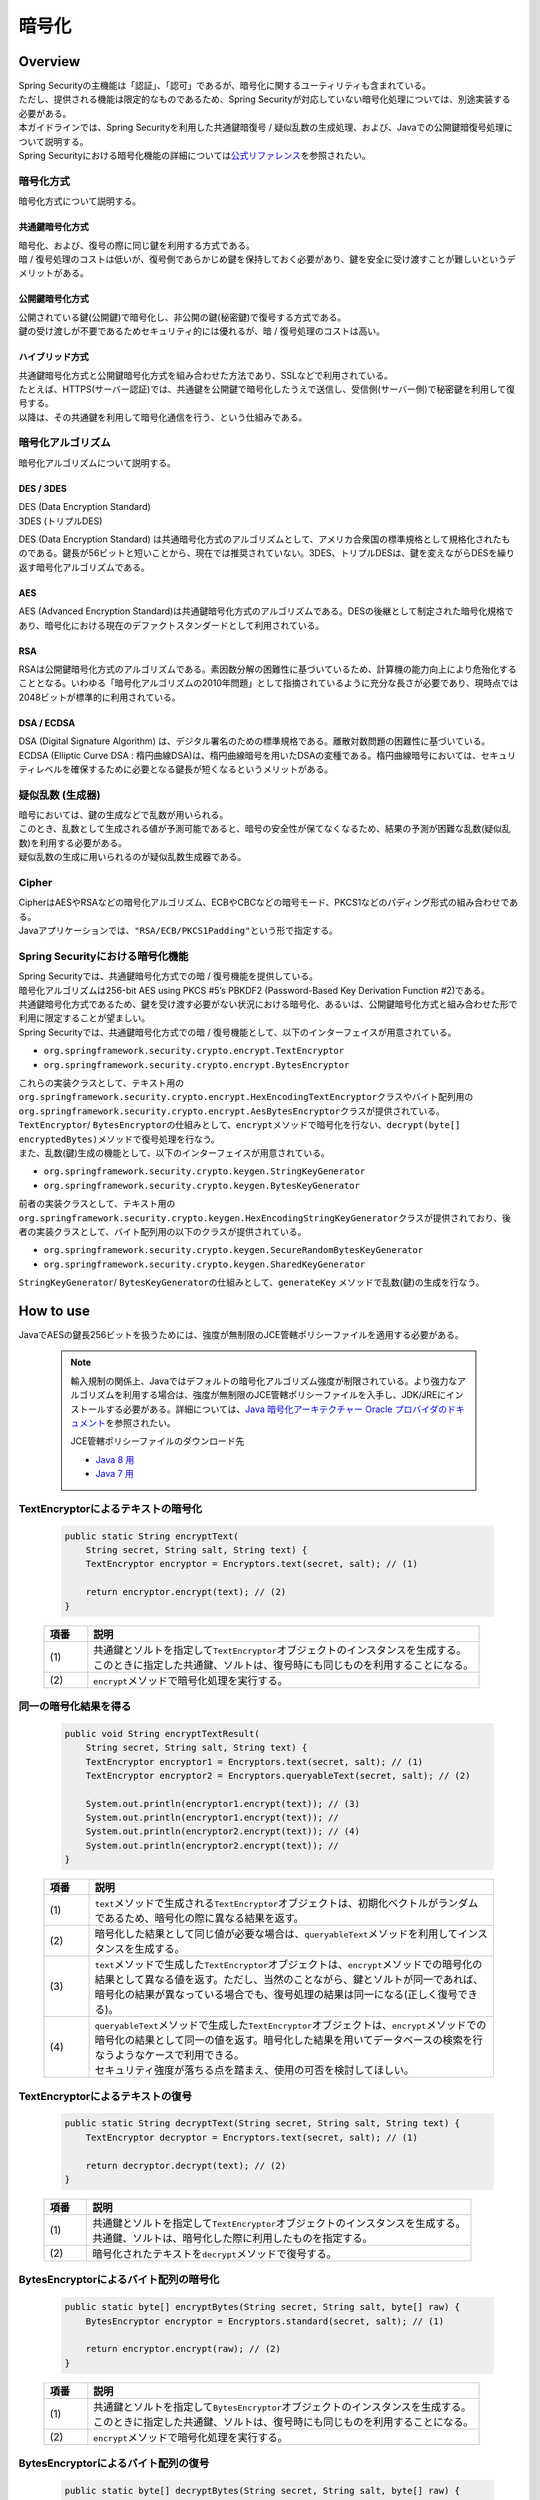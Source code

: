 暗号化
================================================================================

.. only:: html

 .. contents:: 目次
    :local:

Overview
--------------------------------------------------------------------------------
| Spring Securityの主機能は「認証」、「認可」であるが、暗号化に関するユーティリティも含まれている。
| ただし、提供される機能は限定的なものであるため、Spring Securityが対応していない暗号化処理については、別途実装する必要がある。
| 本ガイドラインでは、Spring Securityを利用した共通鍵暗復号 / 疑似乱数の生成処理、および、Javaでの公開鍵暗復号処理について説明する。

| Spring Securityにおける暗号化機能の詳細については\ `公式リファレンス <http://docs.spring.io/spring-security/site/docs/3.2.5.RELEASE/reference/htmlsingle/#crypto>`_\ を参照されたい。

暗号化方式
^^^^^^^^^^^^^^^^^^^^^^^^^^^^^^^^^^^^^^^^^^^^^^^^^^^^^^^^^^^^^^^^^^^^^^^^^^^^^^^^
| 暗号化方式について説明する。

共通鍵暗号化方式
""""""""""""""""""""""""""""""""""""""""""""""""""""""""""""""""""""""""""""""""
| 暗号化、および、復号の際に同じ鍵を利用する方式である。
| 暗 / 復号処理のコストは低いが、復号側であらかじめ鍵を保持しておく必要があり、鍵を安全に受け渡すことが難しいというデメリットがある。

公開鍵暗号化方式
""""""""""""""""""""""""""""""""""""""""""""""""""""""""""""""""""""""""""""""""
| 公開されている鍵(公開鍵)で暗号化し、非公開の鍵(秘密鍵)で復号する方式である。
| 鍵の受け渡しが不要であるためセキュリティ的には優れるが、暗 / 復号処理のコストは高い。

ハイブリッド方式
""""""""""""""""""""""""""""""""""""""""""""""""""""""""""""""""""""""""""""""""
| 共通鍵暗号化方式と公開鍵暗号化方式を組み合わせた方法であり、SSLなどで利用されている。
| たとえば、HTTPS(サーバー認証)では、共通鍵を公開鍵で暗号化したうえで送信し、受信側(サーバー側)で秘密鍵を利用して復号する。
| 以降は、その共通鍵を利用して暗号化通信を行う、という仕組みである。

暗号化アルゴリズム
^^^^^^^^^^^^^^^^^^^^^^^^^^^^^^^^^^^^^^^^^^^^^^^^^^^^^^^^^^^^^^^^^^^^^^^^^^^^^^^^
| 暗号化アルゴリズムについて説明する。

DES / 3DES
""""""""""""""""""""""""""""""""""""""""""""""""""""""""""""""""""""""""""""""""
| DES (Data Encryption Standard)
| 3DES (トリプルDES)

DES (Data Encryption Standard) は共通暗号化方式のアルゴリズムとして、アメリカ合衆国の標準規格として規格化されたものである。鍵長が56ビットと短いことから、現在では推奨されていない。3DES、トリプルDESは、鍵を変えながらDESを繰り返す暗号化アルゴリズムである。

AES
""""""""""""""""""""""""""""""""""""""""""""""""""""""""""""""""""""""""""""""""
| AES (Advanced Encryption Standard)は共通鍵暗号化方式のアルゴリズムである。DESの後継として制定された暗号化規格であり、暗号化における現在のデファクトスタンダードとして利用されている。

RSA
""""""""""""""""""""""""""""""""""""""""""""""""""""""""""""""""""""""""""""""""
| RSAは公開鍵暗号化方式のアルゴリズムである。素因数分解の困難性に基づいているため、計算機の能力向上により危殆化することとなる。いわゆる「暗号化アルゴリズムの2010年問題」として指摘されているように充分な長さが必要であり、現時点では2048ビットが標準的に利用されている。

DSA / ECDSA
""""""""""""""""""""""""""""""""""""""""""""""""""""""""""""""""""""""""""""""""
| DSA (Digital Signature Algorithm) は、デジタル署名のための標準規格である。離散対数問題の困難性に基づいている。ECDSA (Elliptic Curve DSA : 楕円曲線DSA)は、楕円曲線暗号を用いたDSAの変種である。楕円曲線暗号においては、セキュリティレベルを確保するために必要となる鍵長が短くなるというメリットがある。

疑似乱数 (生成器)
^^^^^^^^^^^^^^^^^^^^^^^^^^^^^^^^^^^^^^^^^^^^^^^^^^^^^^^^^^^^^^^^^^^^^^^^^^^^^^^^
| 暗号においては、鍵の生成などで乱数が用いられる。
| このとき、乱数として生成される値が予測可能であると、暗号の安全性が保てなくなるため、結果の予測が困難な乱数(疑似乱数)を利用する必要がある。
| 疑似乱数の生成に用いられるのが疑似乱数生成器である。

Cipher
^^^^^^^^^^^^^^^^^^^^^^^^^^^^^^^^^^^^^^^^^^^^^^^^^^^^^^^^^^^^^^^^^^^^^^^^^^^^^^^^
| CipherはAESやRSAなどの暗号化アルゴリズム、ECBやCBCなどの暗号モード、PKCS1などのパディング形式の組み合わせである。
| Javaアプリケーションでは、\ ``"RSA/ECB/PKCS1Padding"``\ という形で指定する。

Spring Securityにおける暗号化機能
^^^^^^^^^^^^^^^^^^^^^^^^^^^^^^^^^^^^^^^^^^^^^^^^^^^^^^^^^^^^^^^^^^^^^^^^^^^^^^^^
| Spring Securityでは、共通鍵暗号化方式での暗 / 復号機能を提供している。
| 暗号化アルゴリズムは256-bit AES using PKCS #5’s PBKDF2 (Password-Based Key Derivation Function #2)である。

| 共通鍵暗号化方式であるため、鍵を受け渡す必要がない状況における暗号化、あるいは、公開鍵暗号化方式と組み合わせた形で利用に限定することが望ましい。

| Spring Securityでは、共通鍵暗号化方式での暗 / 復号機能として、以下のインターフェイスが用意されている。

* ``org.springframework.security.crypto.encrypt.TextEncryptor``
* ``org.springframework.security.crypto.encrypt.BytesEncryptor``

| これらの実装クラスとして、テキスト用の ``org.springframework.security.crypto.encrypt.HexEncodingTextEncryptor``\ クラスやバイト配列用の\ ``org.springframework.security.crypto.encrypt.AesBytesEncryptor``\ クラスが提供されている。

| \ ``TextEncryptor``\ / \ ``BytesEncryptor``\ の仕組みとして、\ ``encrypt``\ メソッドで暗号化を行ない、\ ``decrypt(byte[] encryptedBytes)``\ メソッドで復号処理を行なう。
  
| また、乱数(鍵)生成の機能として、以下のインターフェイスが用意されている。

* \ ``org.springframework.security.crypto.keygen.StringKeyGenerator``\ 
* \ ``org.springframework.security.crypto.keygen.BytesKeyGenerator``\ 

| 前者の実装クラスとして、テキスト用の \ ``org.springframework.security.crypto.keygen.HexEncodingStringKeyGenerator``\ クラスが提供されており、後者の実装クラスとして、バイト配列用の以下のクラスが提供されている。

* \ ``org.springframework.security.crypto.keygen.SecureRandomBytesKeyGenerator``\
* \ ``org.springframework.security.crypto.keygen.SharedKeyGenerator``\

| \ ``StringKeyGenerator``\ / \ ``BytesKeyGenerator``\ の仕組みとして、\ ``generateKey`` \ メソッドで乱数(鍵)の生成を行なう。

How to use
--------------------------------------------------------------------------------

| JavaでAESの鍵長256ビットを扱うためには、強度が無制限のJCE管轄ポリシーファイルを適用する必要がある。

      .. note::
         輸入規制の関係上、Javaではデフォルトの暗号化アルゴリズム強度が制限されている。より強力なアルゴリズムを利用する場合は、強度が無制限のJCE管轄ポリシーファイルを入手し、JDK/JREにインストールする必要がある。詳細については、\ `Java 暗号化アーキテクチャー Oracle プロバイダのドキュメント <http://docs.oracle.com/javase/jp/7/technotes/guides/security/SunProviders.html#importlimits>`_\を参照されたい。

         JCE管轄ポリシーファイルのダウンロード先
	 
         * \ `Java 8 用 <http://www.oracle.com/technetwork/java/javase/downloads/jce8-download-2133166.html>`_\
         * \ `Java 7 用 <http://www.oracle.com/technetwork/java/embedded/embedded-se/downloads/jce-7-download-432124.html>`_\

TextEncryptorによるテキストの暗号化
^^^^^^^^^^^^^^^^^^^^^^^^^^^^^^^^^^^^^^^^^^^^^^^^^^^^^^^^^^^^^^^^^^^^^^^^^^^^^^^^

  .. code-block:: java

    public static String encryptText(
        String secret, String salt, String text) {
        TextEncryptor encryptor = Encryptors.text(secret, salt); // (1)

        return encryptor.encrypt(text); // (2)
    }

  .. tabularcolumns:: |p{0.10\linewidth}|p{0.90\linewidth}|
  .. list-table::
     :header-rows: 1
     :widths: 10 90
  
     * - 項番
       - 説明
     * - | (1)
       - | 共通鍵とソルトを指定して\ ``TextEncryptor``\ オブジェクトのインスタンスを生成する。
         | このときに指定した共通鍵、ソルトは、復号時にも同じものを利用することになる。

     * - | (2)
       - | \ ``encrypt``\ メソッドで暗号化処理を実行する。

同一の暗号化結果を得る
^^^^^^^^^^^^^^^^^^^^^^^^^^^^^^^^^^^^^^^^^^^^^^^^^^^^^^^^^^^^^^^^^^^^^^^^^^^^^^^^

  .. code-block:: java

    public void String encryptTextResult(
        String secret, String salt, String text) {
        TextEncryptor encryptor1 = Encryptors.text(secret, salt); // (1)
        TextEncryptor encryptor2 = Encryptors.queryableText(secret, salt); // (2)

        System.out.println(encryptor1.encrypt(text)); // (3)
        System.out.println(encryptor1.encrypt(text)); // 
        System.out.println(encryptor2.encrypt(text)); // (4)
        System.out.println(encryptor2.encrypt(text)); //
    }

  .. tabularcolumns:: |p{0.10\linewidth}|p{0.90\linewidth}|
  .. list-table::
     :header-rows: 1
     :widths: 10 90
  
     * - 項番
       - 説明
     * - | (1)
       - | \ ``text``\ メソッドで生成される\ ``TextEncryptor``\ オブジェクトは、初期化ベクトルがランダムであるため、暗号化の際に異なる結果を返す。

     * - | (2)
       - | 暗号化した結果として同じ値が必要な場合は、\ ``queryableText``\ メソッドを利用してインスタンスを生成する。

     * - | (3)
       - | \ ``text``\ メソッドで生成した\ ``TextEncryptor``\ オブジェクトは、\ ``encrypt``\ メソッドでの暗号化の結果として異なる値を返す。ただし、当然のことながら、鍵とソルトが同一であれば、暗号化の結果が異なっている場合でも、復号処理の結果は同一になる(正しく復号できる)。
	 
     * - | (4)
       - | \ ``queryableText``\ メソッドで生成した\ ``TextEncryptor``\ オブジェクトは、\ ``encrypt``\ メソッドでの暗号化の結果として同一の値を返す。暗号化した結果を用いてデータベースの検索を行なうようなケースで利用できる。

         | セキュリティ強度が落ちる点を踏まえ、使用の可否を検討してほしい。

TextEncryptorによるテキストの復号
^^^^^^^^^^^^^^^^^^^^^^^^^^^^^^^^^^^^^^^^^^^^^^^^^^^^^^^^^^^^^^^^^^^^^^^^^^^^^^^^

  .. code-block:: java

    public static String decryptText(String secret, String salt, String text) {
        TextEncryptor decryptor = Encryptors.text(secret, salt); // (1)

        return decryptor.decrypt(text); // (2)
    }

  .. tabularcolumns:: |p{0.10\linewidth}|p{0.90\linewidth}|
  .. list-table::
     :header-rows: 1
     :widths: 10 90
  
     * - 項番
       - 説明
     * - | (1)
       - | 共通鍵とソルトを指定して\ ``TextEncryptor``\ オブジェクトのインスタンスを生成する。
         | 共通鍵、ソルトは、暗号化した際に利用したものを指定する。

     * - | (2)
       - | 暗号化されたテキストを\ ``decrypt``\ メソッドで復号する。

BytesEncryptorによるバイト配列の暗号化
^^^^^^^^^^^^^^^^^^^^^^^^^^^^^^^^^^^^^^^^^^^^^^^^^^^^^^^^^^^^^^^^^^^^^^^^^^^^^^^^

  .. code-block:: java

    public static byte[] encryptBytes(String secret, String salt, byte[] raw) {
        BytesEncryptor encryptor = Encryptors.standard(secret, salt); // (1)

        return encryptor.encrypt(raw); // (2)
    }

  .. tabularcolumns:: |p{0.10\linewidth}|p{0.90\linewidth}|
  .. list-table::
     :header-rows: 1
     :widths: 10 90
  
     * - 項番
       - 説明
     * - | (1)
       - | 共通鍵とソルトを指定して\ ``BytesEncryptor``\ オブジェクトのインスタンスを生成する。
         | このときに指定した共通鍵、ソルトは、復号時にも同じものを利用することになる。

     * - | (2)
       - | \ ``encrypt``\ メソッドで暗号化処理を実行する。

BytesEncryptorによるバイト配列の復号
^^^^^^^^^^^^^^^^^^^^^^^^^^^^^^^^^^^^^^^^^^^^^^^^^^^^^^^^^^^^^^^^^^^^^^^^^^^^^^^^

  .. code-block:: java

    public static byte[] decryptBytes(String secret, String salt, byte[] raw) {
        BytesEncryptor decryptor = Encryptors.standard(secret, salt);

        return decryptor.decrypt(raw); // (1)
    }

  .. tabularcolumns:: |p{0.10\linewidth}|p{0.90\linewidth}|
  .. list-table::
     :header-rows: 1
     :widths: 10 90
  
     * - 項番
       - 説明
     * - | (1)
       - | 共通鍵とソルトを指定して\ ``BytesEncryptor``\ オブジェクトのインスタンスを生成する。
         | 共通鍵、ソルトは、暗号化した際に利用したものを指定する。

     * - | (2)
       - | \ ``decrypt``\ メソッドで復号処理を実行する。

ByteKeyGeneratorによるバイト配列型の疑似乱数 / 鍵生成
^^^^^^^^^^^^^^^^^^^^^^^^^^^^^^^^^^^^^^^^^^^^^^^^^^^^^^^^^^^^^^^^^^^^^^^^^^^^^^^^

  .. code-block:: java

    public static void createDifferentBytesKey() {
        BytesKeyGenerator generator = KeyGenerators.secureRandom(); // (1)
        System.out.println(Arrays.toString(generator.generateKey())); // (2)
        System.out.println(Arrays.toString(generator.generateKey())); //
    }

  .. tabularcolumns:: |p{0.10\linewidth}|p{0.90\linewidth}|
  .. list-table::
     :header-rows: 1
     :widths: 10 90
  
     * - 項番
       - 説明
     * - | (1)
       - | 鍵(疑似乱数)生成器\ ``BytesKeyGenerator``\ オブジェクトのインスタンスを生成する。
         | この生成器で鍵を生成すると、毎回異なる値が生成される。
         |
         | 鍵長を指定しない場合、デフォルトで8バイトの鍵が生成される。

     * - | (2)
       - | \ ``generateKey``\ メソッドで鍵(疑似乱数)を生成する。

  .. code-block:: java

    public static void createSameBytesKey() {
        BytesKeyGenerator generator = KeyGenerators.shared(16); // (1)
        System.out.println(Arrays.toString(generator.generateKey())); // (2)
        System.out.println(Arrays.toString(generator.generateKey())); //
    }

  .. tabularcolumns:: |p{0.10\linewidth}|p{0.90\linewidth}|
  .. list-table::
     :header-rows: 1
     :widths: 10 90
  
     * - 項番
       - 説明
     * - | (1)
       - | 鍵生成器\ ``BytesKeyGenerator``\ オブジェクトのインスタンスを生成する。
         | この生成器で鍵を生成すると、毎回同じ値が生成される。
         |
         | 鍵長の指定は必須である。

     * - | (2)
       - | \ ``generateKey``\ メソッドで鍵を生成する。

StringKeyGeneratorによる String 型の疑似乱数生成
^^^^^^^^^^^^^^^^^^^^^^^^^^^^^^^^^^^^^^^^^^^^^^^^^^^^^^^^^^^^^^^^^^^^^^^^^^^^^^^^

  .. code-block:: java

    public static void createStringKey() {
        StringKeyGenerator generator = KeyGenerators.string(); // (1)
        System.out.println(generator.generateKey()); // (2)
        System.out.println(generator.generateKey()); //
    }

  .. tabularcolumns:: |p{0.10\linewidth}|p{0.90\linewidth}|
  .. list-table::
     :header-rows: 1
     :widths: 10 90
  
     * - 項番
       - 説明
     * - | (1)
       - | 鍵 (疑似乱数) 生成器\ ``BytesKeyGenerator``\ オブジェクトのインスタンスを生成する。
         | この生成器で鍵を生成すると、毎回異なる値が生成される。
         |
         | 鍵長は指定できず、常に8バイトの鍵が生成される。

     * - | (2)
       - | \ ``generateKey``\ メソッドで鍵を生成する。

Appendix
--------------------------------------------------------------------------------

| Spring Securityでは公開鍵暗号化方式に関する機能は提供されていないため、Java、および、OpenSSL を利用した方法について説明する。

JCAでキーペアを生成し、Javaで暗 / 復号
^^^^^^^^^^^^^^^^^^^^^^^^^^^^^^^^^^^^^^^^^^^^^^^^^^^^^^^^^^^^^^^^^^^^^^^^^^^^^^^^

| JCA (Java Cryptography Architecture)でキーペア(公開鍵 / 秘密鍵の組み合わせ)を生成し、公開鍵で暗号化、秘密鍵で復号処理を行う。

JCAによるキーペアの生成
""""""""""""""""""""""""""""""""""""""""""""""""""""""""""""""""""""""""""""""""

  .. code-block:: java

    public void generateKeysByJCA() {
        try {
            KeyPairGenerator generator = KeyPairGenerator.getInstance("RSA");  // (1)
            generator.initialize(2048);                                        // (2)
            KeyPair keyPair = generator.generateKeyPair();                     // (3)
            PublicKey publicKey = keyPair.getPublic();
            PrivateKey privateKey = keyPair.getPrivate();

            byte[] encrypted = encryptByPublicKey("Hello World!", publicKey);  // (4)
            System.out.println(Base64.getEncoder().encodeToString(encrypted));
            String decrypted = decryptByPrivateKey(encrypted, privateKey);     // (5)
            System.out.println(decrypted);
        } catch (NoSuchAlgorithmException ignored) {
            throw new IllegalStateException("Should not be happend!", ignored);
        }
    }

  .. tabularcolumns:: |p{0.10\linewidth}|p{0.90\linewidth}|
  .. list-table::
     :header-rows: 1
     :widths: 10 90
  
     * - 項番
       - 説明
     * - | (1)
       - | RSAアルゴリズムを指定して \``KeyPairGenerator``\ オブジェクトのインスタンスを生成する。

     * - | (2)
       - | 鍵長として2048ビットを指定する。

     * - | (3)
       - | キーペアを生成する。

     * - | (4)
       - | 公開鍵を利用して暗号化処理を行なう。処理内容は後述する。

     * - | (5)
       - | 秘密鍵を利用して復号処理を行なう。処理内容は後述する。
	 

公開鍵による暗号化
""""""""""""""""""""""""""""""""""""""""""""""""""""""""""""""""""""""""""""""""

| 公開鍵を利用して文字列を暗号化する。

  .. code-block:: java

    public byte[] encryptByPublicKey(String clearText, PublicKey publicKey) {
        try {
            Cipher cipher = Cipher.getInstance("RSA/ECB/PKCS1Padding");  // (1)
            cipher.init(Cipher.ENCRYPT_MODE, publicKey);                 // (2)
            return cipher.doFinal(clearText.getBytes());                 //
        } catch (NoSuchAlgorithmException | NoSuchPaddingException ignored) {
            throw new IllegalStateException("Should not be happened!", ignored);
        } catch (InvalidKeyException |
	         IllegalBlockSizeException |
		 BadPaddingException e) {
            throw new IllegalArgumentException(e);
        }
    }

  .. tabularcolumns:: |p{0.10\linewidth}|p{0.90\linewidth}|
  .. list-table::
     :header-rows: 1
     :widths: 10 90
  
     * - 項番
       - 説明
     * - | (1)
       - | 暗号化アルゴリズム、暗号モード、パディング方式を指定して、\ ``Cipher``\ オブジェクトのインスタンスを生成する。

     * - | (2)
       - | 暗号化処理を実行する。

秘密鍵による復号
""""""""""""""""""""""""""""""""""""""""""""""""""""""""""""""""""""""""""""""""

| 秘密鍵を利用してバイト配列を復号する。

  .. code-block:: java

    public String decryptByPrivateKey(byte[] encrypted, PrivateKey privateKey) {
        try {
            Cipher cipher = Cipher.getInstance("RSA/ECB/PKCS1Padding");  // (1)
            cipher.init(Cipher.DECRYPT_MODE, privateKey);                // (2)
            byte[] decrypted = cipher.doFinal(encrypted);                //
            return new String(decrypted);
        } catch (NoSuchAlgorithmException | NoSuchPaddingException ignored) {
            throw new IllegalStateException("Should not be happened!", ignored);
        } catch (InvalidKeyException |
	         IllegalBlockSizeException |
		 BadPaddingException e) {
            throw new IllegalArgumentException(e);
        }
    }

  .. tabularcolumns:: |p{0.10\linewidth}|p{0.90\linewidth}|
  .. list-table::
     :header-rows: 1
     :widths: 10 90
  
     * - 項番
       - 説明
     * - | (1)
       - | 暗号化アルゴリズム、モード、パディング方式を指定して、\ ``Cipher``\ オブジェクトのインスタンスを生成する。

     * - | (2)
       - | 復号処理を実行する。

OpenSSLで作成したキーペアを利用してJavaで暗号化、OpenSSLで復号
^^^^^^^^^^^^^^^^^^^^^^^^^^^^^^^^^^^^^^^^^^^^^^^^^^^^^^^^^^^^^^^^^^^^^^^^^^^^^^^^
| Cipherが同一であれば、公開鍵暗号化方式は別の方法で暗 / 復号を行なうことが可能である。
| ここでは、OpenSSLを利用してあらかじめキーペアを作成しておき、その公開鍵を利用してJCAによる暗号化を行なう。また、その秘密鍵を利用してOpenSSLで復号処理を行なう方法を説明する。

| 事前準備として、以下の処理を行う。

  .. code-block:: console

     $ openssl genrsa -out private.pem 2048  # (1)

     $ openssl pkcs8 -topk8 -nocrypt -in private.pem -out private.pk8 -outform DER  # (2)

     $ openssl rsa -pubout -in private.pem -out public.der -outform DER  # (3)

  .. tabularcolumns:: |p{0.10\linewidth}|p{0.90\linewidth}|
  .. list-table::
     :header-rows: 1
     :widths: 10 90
  
     * - 項番
       - 説明
     * - | (1)
       - | OpenSSLで2048ビットの秘密鍵(DER形式)を生成する。

     * - | (2)
       - | Javaアプリケーションから読み込むために、秘密鍵をPKCS #8形式に変換する。

     * - | (3)
       - | 秘密鍵から公開鍵(DER形式)を生成する。

JCAによる暗号化、OpenSSLによる復号
""""""""""""""""""""""""""""""""""""""""""""""""""""""""""""""""""""""""""""""""

| OpenSSLを利用してキーペアを作成済みであるため、アプリケーションでは公開鍵の読み込み、および、その公開鍵を利用した暗号化処理を行なう。

  .. code-block:: java

    public void useOpenSSLDecryption() {
        try {
            KeySpec publicKeySpec = new X509EncodedKeySpec(
                    Files.readAllBytes(Paths.get("public.der")));              // (1)
            KeyFactory keyFactory = KeyFactory.getInstance("RSA");
            PublicKey publicKey = keyFactory.generatePublic(publicKeySpec);    // (2)

            byte[] encrypted = encryptByPublicKey("Hello World!", publicKey);  // (3)

            Files.write(Paths.get("encryptedByJCA.txt"), encrypted);
            System.out.println("Please execute the following command:");
            System.out
                    .println("openssl rsautl -decrypt -inkey hoge.pem -in encryptedByJCA.txt");
        } catch (IOException e) {
            throw new UncheckedIOException(e);
        } catch (NoSuchAlgorithmException ignored) {
            throw new IllegalStateException("Should not be happend!", ignored);
        } catch (InvalidKeySpecException e) {
            throw new IllegalArgumentException(e);
        }
    }

  .. tabularcolumns:: |p{0.10\linewidth}|p{0.90\linewidth}|
  .. list-table::
     :header-rows: 1
     :widths: 10 90
  
     * - 項番
       - 説明
     * - | (1)
       - | 公開鍵ファイルからバイナリデータを読み込む。

     * - | (2)
       - | バイナリデータから ``\PublicKey``\ オブジェクトを生成する。

     * - | (3)
       - | 公開鍵を利用して暗号化処理を行なう。


| プログラム実行後に以下の処理を実行する。

  .. code-block:: console

     $ openssl rsautl -decrypt -inkey private.pem -in encryptedByJCA.txt  # (1)

  .. tabularcolumns:: |p{0.10\linewidth}|p{0.90\linewidth}|
  .. list-table::
     :header-rows: 1
     :widths: 10 90
  
     * - 項番
       - 説明
     * - | (1)
       - | 秘密鍵を利用してOpenSSLで復号する。


OpenSSLで作成したキーペアを利用してOpenSSLで暗号化、Javaで復号
^^^^^^^^^^^^^^^^^^^^^^^^^^^^^^^^^^^^^^^^^^^^^^^^^^^^^^^^^^^^^^^^^^^^^^^^^^^^^^^^

| 事前準備として、以下の処理を行う。

  .. code-block:: console

     $ openssl genrsa -out private.pem 2048  # (1)

     $ openssl pkcs8 -topk8 -nocrypt -in private.pem -out private.pk8 -outform DER  # (2)

     $ openssl rsa -pubout -in private.pem -out public.der -outform DER  # (3)

     $ echo Hello | openssl rsautl -encrypt -keyform DER -pubin -inkey public.der -out encryptedByOpenSSL.txt  # (4)
     
  .. tabularcolumns:: |p{0.10\linewidth}|p{0.90\linewidth}|
  .. list-table::
     :header-rows: 1
     :widths: 10 90
  
     * - 項番
       - 説明
     * - | (1)
       - | OpenSSLで2048ビットの秘密鍵(DER形式)を生成する。

     * - | (2)
       - | Javaアプリケーションから読み込むために、秘密鍵をPKCS #8形式に変換する。
     * - | (3)
       - | 秘密鍵から公開鍵(DER形式)を生成する。

     * - | (4)
       - | 公開鍵を利用してOpenSSLで暗号化する。

OpenSSLによる暗号化、JCAによる復号
""""""""""""""""""""""""""""""""""""""""""""""""""""""""""""""""""""""""""""""""

| OpenSSLを利用してキーペアを作成済みであるため、アプリケーションでは秘密鍵の読み込み、および、その秘密鍵を利用した復号処理を行なう。

  .. code-block:: java

    public void useOpenSSLEncryption() {
        try {
            KeySpec privateKeySpec = new PKCS8EncodedKeySpec(
                    Files.readAllBytes(Paths.get("private.pk8")));               // (1)
            KeyFactory keyFactory = KeyFactory.getInstance("RSA");
            PrivateKey privateKey = keyFactory.generatePrivate(privateKeySpec);  // (2)

            String decrypted = decryptByPrivateKey(
                   Files.readAllBytes(Paths.get("encryptedByOpenSSL.txt")),
                   privateKey);                                                  // (3)
            System.out.println(decrypted);
        } catch (IOException e) {
            throw new UncheckedIOException(e);
        } catch (NoSuchAlgorithmException ignored) {
            throw new IllegalStateException("Should not be happend!", ignored);
        } catch (InvalidKeySpecException e) {
            throw new IllegalArgumentException(e);
        }
    }

  .. tabularcolumns:: |p{0.10\linewidth}|p{0.90\linewidth}|
  .. list-table::
     :header-rows: 1
     :widths: 10 90
  
     * - 項番
       - 説明
     * - | (1)
       - | PKCS #8形式の秘密鍵ファイルからバイナリデータを読み込み\ ``PKCS8EncodedKeySpec``\ オブジェクトのインスタンスを生成する。

     * - | (2)
       - | \ ``KeyFactory``\ オブジェクトから ``\PrivateKey``\ オブジェクトを生成する。

     * - | (3)
       - | 秘密鍵を利用して復号処理を行なう。


.. raw:: latex

   \newpage


